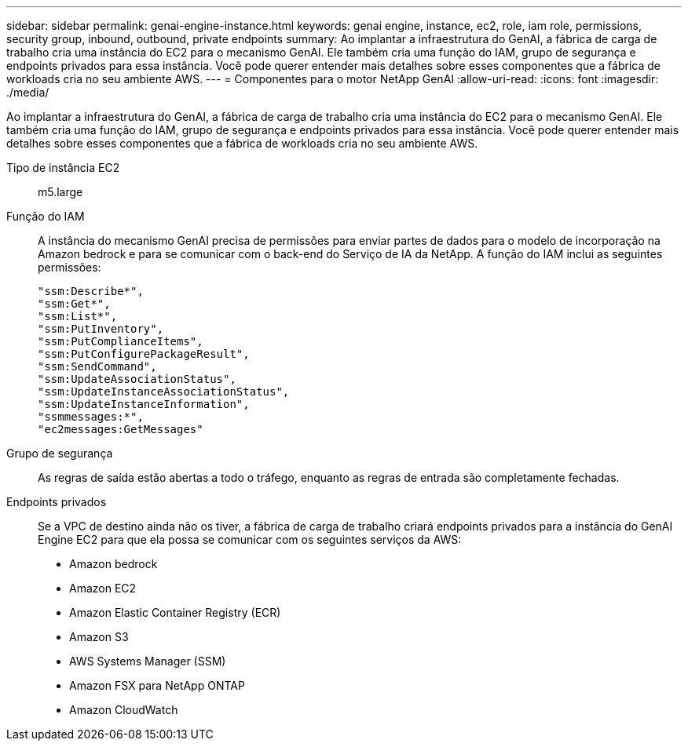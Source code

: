 ---
sidebar: sidebar 
permalink: genai-engine-instance.html 
keywords: genai engine, instance, ec2, role, iam role, permissions, security group, inbound, outbound, private endpoints 
summary: Ao implantar a infraestrutura do GenAI, a fábrica de carga de trabalho cria uma instância do EC2 para o mecanismo GenAI. Ele também cria uma função do IAM, grupo de segurança e endpoints privados para essa instância. Você pode querer entender mais detalhes sobre esses componentes que a fábrica de workloads cria no seu ambiente AWS. 
---
= Componentes para o motor NetApp GenAI
:allow-uri-read: 
:icons: font
:imagesdir: ./media/


[role="lead"]
Ao implantar a infraestrutura do GenAI, a fábrica de carga de trabalho cria uma instância do EC2 para o mecanismo GenAI. Ele também cria uma função do IAM, grupo de segurança e endpoints privados para essa instância. Você pode querer entender mais detalhes sobre esses componentes que a fábrica de workloads cria no seu ambiente AWS.

Tipo de instância EC2:: m5.large
Função do IAM:: A instância do mecanismo GenAI precisa de permissões para enviar partes de dados para o modelo de incorporação na Amazon bedrock e para se comunicar com o back-end do Serviço de IA da NetApp. A função do IAM inclui as seguintes permissões:
+
--
[source, json]
----
"ssm:Describe*",
"ssm:Get*",
"ssm:List*",
"ssm:PutInventory",
"ssm:PutComplianceItems",
"ssm:PutConfigurePackageResult",
"ssm:SendCommand",
"ssm:UpdateAssociationStatus",
"ssm:UpdateInstanceAssociationStatus",
"ssm:UpdateInstanceInformation",
"ssmmessages:*",
"ec2messages:GetMessages"
----
--
Grupo de segurança:: As regras de saída estão abertas a todo o tráfego, enquanto as regras de entrada são completamente fechadas.
Endpoints privados:: Se a VPC de destino ainda não os tiver, a fábrica de carga de trabalho criará endpoints privados para a instância do GenAI Engine EC2 para que ela possa se comunicar com os seguintes serviços da AWS:
+
--
* Amazon bedrock
* Amazon EC2
* Amazon Elastic Container Registry (ECR)
* Amazon S3
* AWS Systems Manager (SSM)
* Amazon FSX para NetApp ONTAP
* Amazon CloudWatch


--

